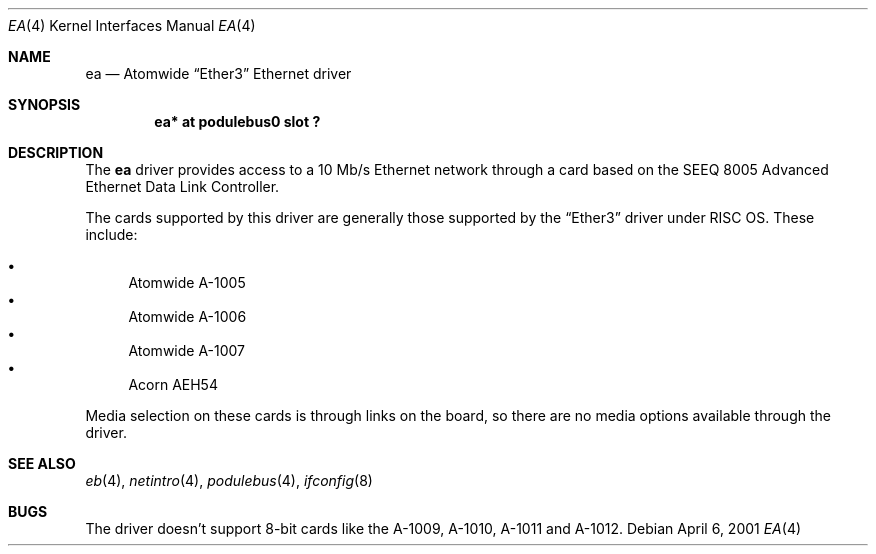 .\" $NetBSD: ea.4,v 1.4 2003/06/27 18:20:55 wiz Exp $
.\"
.\" Copyright (c) 2000, 2001 Ben Harris
.\" All rights reserved.
.\"
.\" Redistribution and use in source and binary forms, with or without
.\" modification, are permitted provided that the following conditions
.\" are met:
.\" 1. Redistributions of source code must retain the above copyright
.\"    notice, this list of conditions and the following disclaimer.
.\" 2. Redistributions in binary form must reproduce the above copyright
.\"    notice, this list of conditions and the following disclaimer in the
.\"    documentation and/or other materials provided with the distribution.
.\" 3. The name of the author may not be used to endorse or promote products
.\"    derived from this software without specific prior written permission.
.\"
.\" THIS SOFTWARE IS PROVIDED BY THE AUTHOR ``AS IS'' AND ANY EXPRESS OR
.\" IMPLIED WARRANTIES, INCLUDING, BUT NOT LIMITED TO, THE IMPLIED WARRANTIES
.\" OF MERCHANTABILITY AND FITNESS FOR A PARTICULAR PURPOSE ARE DISCLAIMED.
.\" IN NO EVENT SHALL THE AUTHOR BE LIABLE FOR ANY DIRECT, INDIRECT,
.\" INCIDENTAL, SPECIAL, EXEMPLARY, OR CONSEQUENTIAL DAMAGES (INCLUDING, BUT
.\" NOT LIMITED TO, PROCUREMENT OF SUBSTITUTE GOODS OR SERVICES; LOSS OF USE,
.\" DATA, OR PROFITS; OR BUSINESS INTERRUPTION) HOWEVER CAUSED AND ON ANY
.\" THEORY OF LIABILITY, WHETHER IN CONTRACT, STRICT LIABILITY, OR TORT
.\" (INCLUDING NEGLIGENCE OR OTHERWISE) ARISING IN ANY WAY OUT OF THE USE OF
.\" THIS SOFTWARE, EVEN IF ADVISED OF THE POSSIBILITY OF SUCH DAMAGE.
.\"
.Dd April 6, 2001
.Dt EA 4
.Os
.Sh NAME
.Nm ea
.Nd Atomwide
.Dq Ether3
Ethernet driver
.Sh SYNOPSIS
.Cd "ea* at podulebus0 slot ?"
.Sh DESCRIPTION
The
.Nm
driver provides access to a 10 Mb/s Ethernet network through a
card based on the SEEQ 8005 Advanced Ethernet Data Link Controller.
.Pp
The cards supported by this driver are generally those supported by the
.Dq Ether3
driver under
.Tn RISC \&OS .
These include:
.Pp
.Bl -bullet -compact
.It
Atomwide A-1005
.It
Atomwide A-1006
.It
Atomwide A-1007
.It
Acorn
.Tn AEH54
.El
.Pp
Media selection on these cards is through links on the board, so there
are no media options available through the driver.
.Sh SEE ALSO
.Xr eb 4 ,
.Xr netintro 4 ,
.Xr podulebus 4 ,
.Xr ifconfig 8
.Sh BUGS
The driver doesn't support 8-bit cards like the A-1009, A-1010, A-1011
and A-1012.
